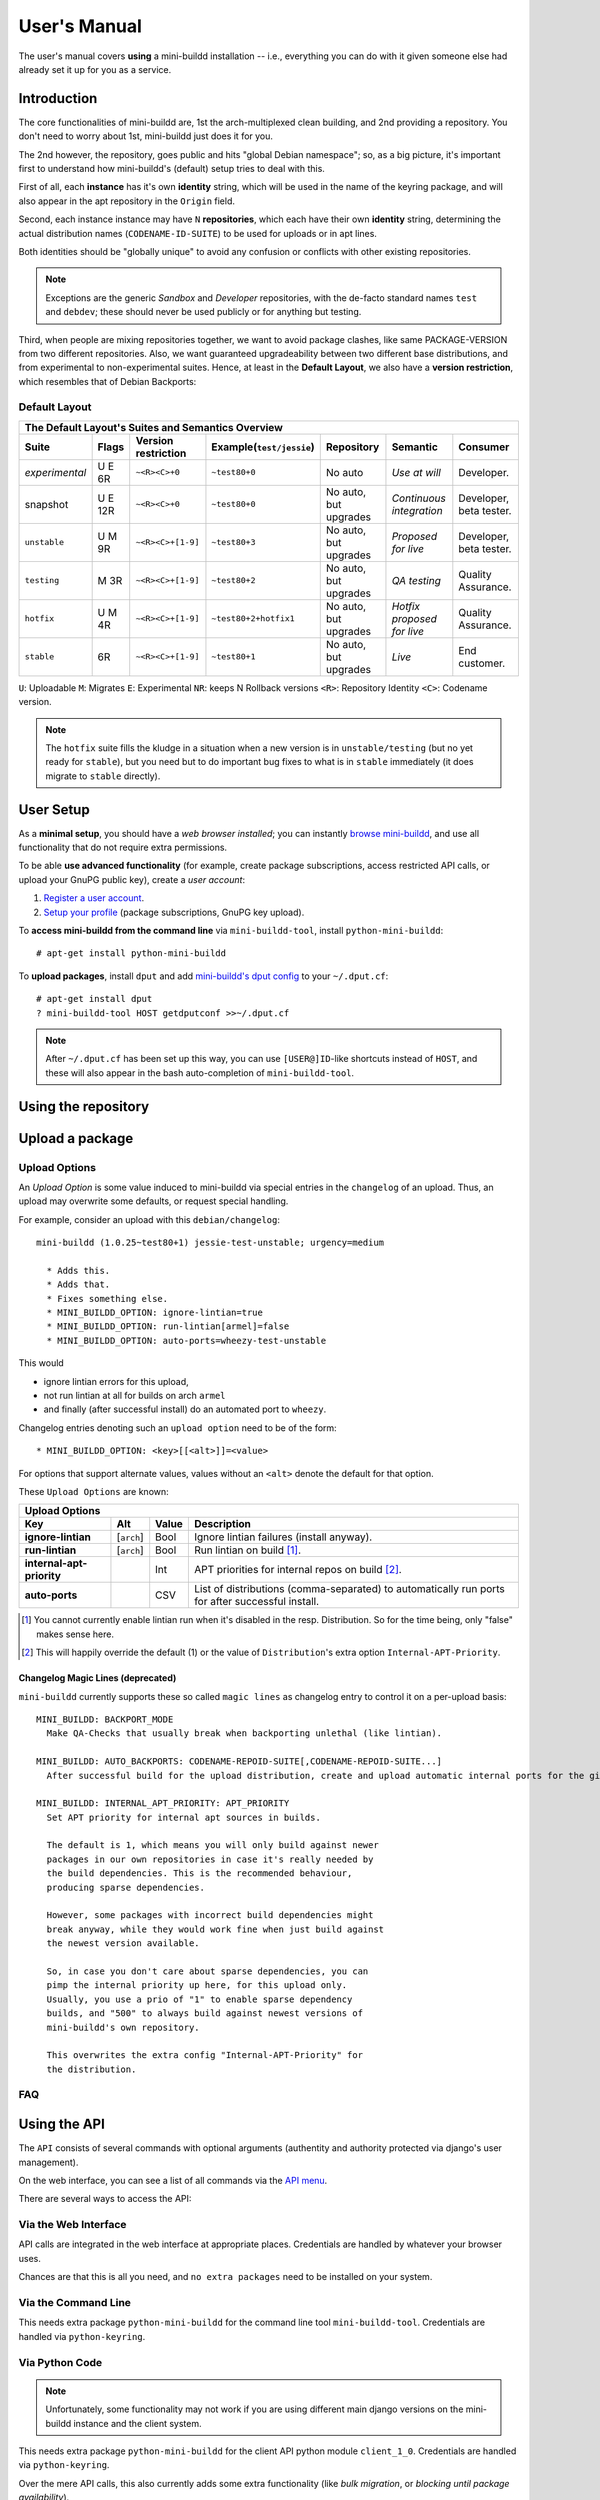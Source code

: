 #############
User's Manual
#############

The user's manual covers **using** a mini-buildd installation
-- i.e., everything you can do with it given someone else had
already set it up for you as a service.

************
Introduction
************

The core functionalities of mini-buildd are, 1st the
arch-multiplexed clean building, and 2nd providing a
repository. You don't need to worry about 1st, mini-buildd just
does it for you.

The 2nd however, the repository, goes public and hits "global
Debian namespace"; so, as a big picture, it's important first to
understand how mini-buildd's (default) setup tries to deal with
this.

First of all, each **instance** has it's own **identity**
string, which will be used in the name of the keyring package,
and will also appear in the apt repository in the ``Origin``
field.

Second, each instance instance may have ``N`` **repositories**,
which each have their own **identity** string, determining the
actual distribution names (``CODENAME-ID-SUITE``) to be used for
uploads or in apt lines.

Both identities should be "globally unique" to avoid any
confusion or conflicts with other existing repositories.

.. note:: Exceptions are the generic *Sandbox* and *Developer*
          repositories, with the de-facto standard names
          ``test`` and ``debdev``; these should never be used
          publicly or for anything but testing.

Third, when people are mixing repositories together, we want to avoid
package clashes, like same PACKAGE-VERSION from two different
repositories. Also, we want guaranteed upgradeability between two
different base distributions, and from experimental to
non-experimental suites. Hence, at least in the **Default
Layout**, we also have a **version restriction**, which
resembles that of Debian Backports:

.. _user_default_layouts:

Default Layout
==============

==================== ========= =================== ========================= ========================= ============================ =======================
  The Default Layout's Suites and Semantics Overview
-----------------------------------------------------------------------------------------------------------------------------------------------------------
Suite                Flags     Version restriction Example(``test/jessie``)  Repository                Semantic                     Consumer
==================== ========= =================== ========================= ========================= ============================ =======================
*experimental*       U E 6R    ``~<R><C>+0``       ``~test80+0``             No auto                   *Use at will*                Developer.
snapshot             U E 12R   ``~<R><C>+0``       ``~test80+0``             No auto, but upgrades     *Continuous integration*     Developer, beta tester.
``unstable``         U M 9R    ``~<R><C>+[1-9]``   ``~test80+3``             No auto, but upgrades     *Proposed for live*          Developer, beta tester.
``testing``          M 3R      ``~<R><C>+[1-9]``   ``~test80+2``             No auto, but upgrades     *QA testing*                 Quality Assurance.
``hotfix``           U M 4R    ``~<R><C>+[1-9]``   ``~test80+2+hotfix1``     No auto, but upgrades     *Hotfix proposed for live*   Quality Assurance.
``stable``           6R        ``~<R><C>+[1-9]``   ``~test80+1``             No auto, but upgrades     *Live*                       End customer.
==================== ========= =================== ========================= ========================= ============================ =======================

``U``: Uploadable ``M``: Migrates ``E``: Experimental ``NR``: keeps N Rollback versions ``<R>``: Repository Identity ``<C>``: Codename version.

.. note:: The ``hotfix`` suite fills the kludge in a situation
					when a new version is in ``unstable/testing`` (but no
					yet ready for ``stable``), but you need but to do
					important bug fixes to what is in ``stable``
					immediately (it does migrate to ``stable`` directly).

.. _user_setup:

**********
User Setup
**********

As a **minimal setup**, you should have a *web browser installed*;
you can instantly `browse mini-buildd </mini_buildd/>`_, and use
all functionality that do not require extra permissions.

To be able **use advanced functionality** (for example, create
package subscriptions, access restricted API calls, or upload
your GnuPG public key), create a *user account*:

#. `Register a user account </accounts/register/>`_.
#. `Setup your profile </mini_buildd/accounts/profile/>`_ (package subscriptions, GnuPG key upload).

To **access mini-buildd from the command line** via
``mini-buildd-tool``, install ``python-mini-buildd``::

	# apt-get install python-mini-buildd

To **upload packages**, install ``dput`` and add `mini-buildd's
dput config </mini_buildd/api?command=getdputconf>`_ to your
``~/.dput.cf``::

	# apt-get install dput
	? mini-buildd-tool HOST getdputconf >>~/.dput.cf

.. note:: After ``~/.dput.cf`` has been set up this way, you can
          use ``[USER@]ID``-like shortcuts instead of ``HOST``,
          and these will also appear in the bash auto-completion
          of ``mini-buildd-tool``.


.. _user_repository:

********************
Using the repository
********************

.. _user_upload:

****************
Upload a package
****************

Upload Options
==============

.. versionadded:: 1.0.26

An `Upload Option` is some value induced to mini-buildd via
special entries in the ``changelog`` of an upload. Thus, an upload
may overwrite some defaults, or request special handling.

For example, consider an upload with this ``debian/changelog``::

	mini-buildd (1.0.25~test80+1) jessie-test-unstable; urgency=medium

	  * Adds this.
	  * Adds that.
	  * Fixes something else.
	  * MINI_BUILDD_OPTION: ignore-lintian=true
	  * MINI_BUILDD_OPTION: run-lintian[armel]=false
	  * MINI_BUILDD_OPTION: auto-ports=wheezy-test-unstable

This would

* ignore lintian errors for this upload,
* not run lintian at all for builds on arch ``armel``
* and finally (after successful install) do an automated port to ``wheezy``.

Changelog entries denoting such an ``upload option`` need to be of the form::

	* MINI_BUILDD_OPTION: <key>[[<alt>]]=<value>

For options that support alternate values, values without an ``<alt>`` denote the default for that option.

These ``Upload Options`` are known:

========================= ===================== ========== =============================================================
  Upload Options
------------------------------------------------------------------------------------------------------------------------
Key                       Alt                   Value      Description
========================= ===================== ========== =============================================================
**ignore-lintian**        [``arch``]            Bool       Ignore lintian failures (install anyway).
**run-lintian**           [``arch``]            Bool       Run lintian on build [#run-lintian-note]_.
**internal-apt-priority**                       Int        APT priorities for internal repos on build [#internal-apt-priority-note]_.
**auto-ports**                                  CSV        List of distributions (comma-separated) to automatically run ports for after successful install.
========================= ===================== ========== =============================================================

.. [#run-lintian-note] You cannot currently enable lintian run when it's disabled in the resp. Distribution. So for the time being, only "false" makes sense here.
.. [#internal-apt-priority-note] This will happily override the default (1) or the value of ``Distribution``'s extra option ``Internal-APT-Priority``.

Changelog Magic Lines (deprecated)
----------------------------------

.. deprecated:: 1.0.26
	 Please use `upload options` ``auto-ports`` (for ``AUTO_BACKPORTS``) or ``ignore-lintian`` (for ``BACKPORT_MODE``) instead.

``mini-buildd`` currently supports these so called ``magic
lines`` as changelog entry to control it on a per-upload basis::

	MINI_BUILDD: BACKPORT_MODE
	  Make QA-Checks that usually break when backporting unlethal (like lintian).

	MINI_BUILDD: AUTO_BACKPORTS: CODENAME-REPOID-SUITE[,CODENAME-REPOID-SUITE...]
	  After successful build for the upload distribution, create and upload automatic internal ports for the given distributions.

	MINI_BUILDD: INTERNAL_APT_PRIORITY: APT_PRIORITY
	  Set APT priority for internal apt sources in builds.

	  The default is 1, which means you will only build against newer
	  packages in our own repositories in case it's really needed by
	  the build dependencies. This is the recommended behaviour,
	  producing sparse dependencies.

	  However, some packages with incorrect build dependencies might
	  break anyway, while they would work fine when just build against
	  the newest version available.

	  So, in case you don't care about sparse dependencies, you can
	  pimp the internal priority up here, for this upload only.
	  Usually, you use a prio of "1" to enable sparse dependency
	  builds, and "500" to always build against newest versions of
	  mini-buildd's own repository.

	  This overwrites the extra config "Internal-APT-Priority" for
	  the distribution.

FAQ
===
.. todo:: **BUG**: *reprepro fails with debian/ as symlink in Debian native packages*

	 Please follow [#debbug768046]_ for this subject.

	 In such a case, builds will be fine, but reprepro will not be
	 able to install the package; you will only be able to see
	 reprepro's error "No section and no priority for" in the
	 ``daemon.log``.

	 For the moment, just avoid such a setup (which is imho not
	 desireable anyway). However, as it's a legal setup afaik it
	 should work after all.

.. _user_api:

*************
Using the API
*************

The ``API`` consists of several commands with optional arguments
(authentity and authority protected via django's user management).

On the web interface, you can see a list of all commands via the `API menu </mini_buildd/api>`_.

There are several ways to access the API:

Via the Web Interface
=====================

API calls are integrated in the web interface at appropriate
places. Credentials are handled by whatever your browser uses.

Chances are that this is all you need, and ``no extra packages``
need to be installed on your system.

Via the Command Line
====================

This needs extra package ``python-mini-buildd`` for the command
line tool ``mini-buildd-tool``. Credentials are handled via
``python-keyring``.

Via Python Code
===============

.. note:: Unfortunately, some functionality may not work if you
          are using different main django versions on the
          mini-buildd instance and the client system.

This needs extra package ``python-mini-buildd`` for the client
API python module ``client_1_0``. Credentials are handled via
``python-keyring``.

Over the mere API calls, this also currently adds some extra
functionality (like *bulk migration*, or *blocking until package
availability*).

For example, one can have configuration-like little python
helper scripts, like for bulk migrating a package::

	#!/usr/bin/python
	from mini_buildd.api.client_1_0 import Daemon
	Daemon("myhost.some.where").login("myuser").bulk_migrate(["mypkg1", "mypkg2"], ["myrepoid"], ["jessie"], ["unstable", "testing"])

You might find some more information in the API doc `here
</doc/mini_buildd.api.html>`_, or directly in the source code.

Access via https proxy
----------------------

If you happen to have setup an https proxy for your mini-buildd
instance (see examples), the above example could be written as::

	#!/usr/bin/python
	from mini_buildd.api.client_1_0 import Daemon
	Daemon("myhost.some.where", port=443, proto="https").login("myuser").bulk_migrate(["mypkg1", "mypkg2"], ["myrepoid"], ["jessie"], ["unstable", "testing"])

In case you use a self-signed certificate, you will also need to make this known
for python's ``urllib2``, for example like so on a Debian system::

	# apt-get install ca-certificates
	# cp your_self_signed_cert.crt /usr/local/share/ca-certificates/
	# update-ca-certificates


.. _user_ports:

***************
Automatic ports
***************

Internal ports
==============

External ports
==============

.. _user_maintenance:

**********************
Repository maintenance
**********************
.. todo:: **IDEA**: *Dependency check on package migration.*

.. todo:: **IDEA**: *Custom hooks (prebuild.d source.changes, preinstall.d/arch.changes, postinstall.d/arch.changes).*

FAQ
===
.. todo:: **FAQ**: *aptitude GUI does not show distribution or origin of packages*

	 To show the **distribution** of packages, just add ``%t`` to
	 the package display format [#debbug484011]_. For example, I
	 do prefer this setting for the *Package-Display-Format*::

		 aptitude::UI::Package-Display-Format "%c%a%M%S %p %t %i %Z %v# %V#";

	 The origin cannot be shown in the package display format
	 [#debbug248561]_. However, you may change the grouping to
	 categorize with "origin". For example, I do prefer this
	 setting for the *Default-Grouping*::

		 aptitude::UI::Default-Grouping "task,status,pattern(~S~i~O, ?true ||),pattern(~S~i~A, ?true ||),section(subdirs,passthrough),section(topdir)";

	 This will group installed packages into an *Origin->Archive*
	 hierarchy.

	 Additionally to aptitude's default "Obsolete and locally
	 installed" top level category (which only shows packages not
	 in any apt archive), this grouping also more conveniently
	 shows installed package _versions_ which are not currently in
	 any repository (check "Installed Packages/now").

.. todo:: **BUG**: *apt secure problems after initial (unauthorized) install of the archive-key package*

	 - aptitude always shows <NULL> archive

	 You can verify this problem via::

		 # aptitude -v show YOURID-archive-keyring | grep ^Archive
		 Archive: <NULL>, now

	 - BADSIG when verifying the archive keyring package's signature

	 Both might be variants of [#debbug657561]_ (known to occur
	 for <= squeeze). For both, check if this::

		 # rm -rf /var/lib/apt/lists/*
		 # apt-get update

	 fixes it.

.. todo:: **FAQ**: *Multiple versions of packages in one distribution*

	 This is not really a problem, but a uncommon situation that
	 may lead to confusion.

	 Generally, reprepro does allow exactly only one version of a
	 package in a distribution; the only exception is when
	 installed in *different components* (e.g., main
	 vs. non-free).

	 This usually happens when the 'Section' changes in the
	 corresponding 'debian/control' file of the source package, or
	 if packages were installed manually using "-C" with reprepro.

	 Check with the "show" command if this is the case, i.e., s.th. like::

		 $ mini-buildd-tool show my-package

	 you may see multiple entries for one distribution with different components.

	 mini-buildd handles this gracefully; the ``remove``,
	 ``migrate`` and ``port`` API calls all include an optional
	 'version' parameter to be able to select a specific version.

	 In the automated rollback handling, all versions of a source
	 package are shifted.


**********
References
**********

.. rubric:: References:
.. [#debbug484011] http://bugs.debian.org/cgi-bin/bugreport.cgi?bug=484011
.. [#debbug248561] http://bugs.debian.org/cgi-bin/bugreport.cgi?bug=248561
.. [#debbug657561] http://bugs.debian.org/cgi-bin/bugreport.cgi?bug=657561
.. [#debbug768046] http://bugs.debian.org/cgi-bin/bugreport.cgi?bug=768046
